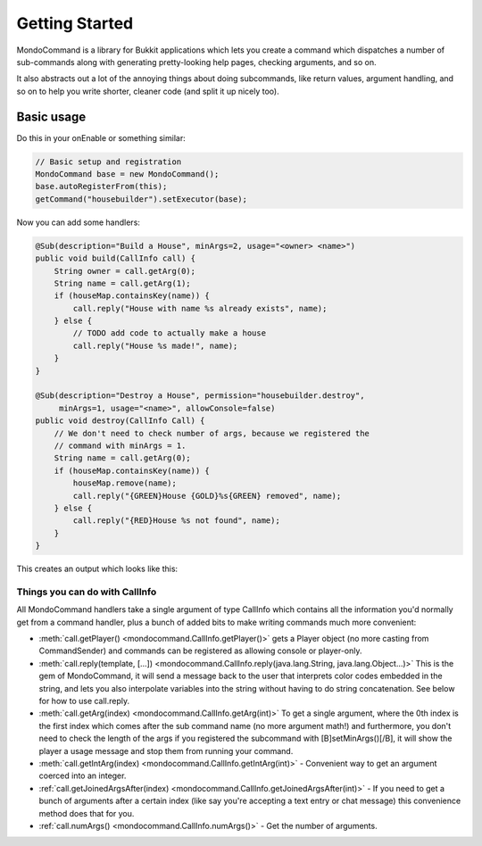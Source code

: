 Getting Started
===============

MondoCommand is a library for Bukkit applications which lets you create a command which dispatches a number of sub-commands along with generating pretty-looking help pages, checking arguments, and so on.

It also abstracts out a lot of the annoying things about doing subcommands, like return values, argument handling, and so on to help you write shorter, cleaner code (and split it up nicely too).


Basic usage
-----------

Do this in your onEnable or something similar:

.. code-block:: java

	// Basic setup and registration
	MondoCommand base = new MondoCommand();
	base.autoRegisterFrom(this);
	getCommand("housebuilder").setExecutor(base);


Now you can add some handlers:

.. code-block:: java

	@Sub(description="Build a House", minArgs=2, usage="<owner> <name>")
	public void build(CallInfo call) {
	    String owner = call.getArg(0);
	    String name = call.getArg(1);
	    if (houseMap.containsKey(name)) {
	        call.reply("House with name %s already exists", name);
	    } else {
	        // TODO add code to actually make a house
	        call.reply("House %s made!", name);
	    }
	}

	@Sub(description="Destroy a House", permission="housebuilder.destroy",
	     minArgs=1, usage="<name>", allowConsole=false)
	public void destroy(CallInfo Call) {
	    // We don't need to check number of args, because we registered the
	    // command with minArgs = 1.
	    String name = call.getArg(0);
	    if (houseMap.containsKey(name)) {
	        houseMap.remove(name);
	        call.reply("{GREEN}House {GOLD}%s{GREEN} removed", name);
	    } else {
	        call.reply("{RED}House %s not found", name);
	    }
	}

This creates an output which looks like this:

.. image:: images/MondoCommand_Usage2.png


Things you can do with CallInfo
~~~~~~~~~~~~~~~~~~~~~~~~~~~~~~~

All MondoCommand handlers take a single argument of type CallInfo which contains all the information you'd normally get from a command handler, plus a bunch of added bits to make writing commands much more convenient:

* :meth:`call.getPlayer() <mondocommand.CallInfo.getPlayer()>` gets a Player object (no more casting from CommandSender) and commands can be registered as allowing console or player-only.
* :meth:`call.reply(template, [...]) <mondocommand.CallInfo.reply(java.lang.String, java.lang.Object...)>` This is the gem of MondoCommand, it will send a message back to the user that interprets color codes embedded in the string, and lets you also interpolate variables into the string without having to do string concatenation. See below for how to use call.reply.
* :meth:`call.getArg(index) <mondocommand.CallInfo.getArg(int)>` To get a single argument, where the 0th index is the first index which comes after the sub command name (no more argument math!) and furthermore, you don't need to check the length of the args if you registered the subcommand with [B]setMinArgs()[/B], it will show the player a usage message and stop them from running your command.
* :meth:`call.getIntArg(index) <mondocommand.CallInfo.getIntArg(int)>` - Convenient way to get an argument coerced into an integer.
* :ref:`call.getJoinedArgsAfter(index) <mondocommand.CallInfo.getJoinedArgsAfter(int)>` - If you need to get a bunch of arguments after a certain index (like say you're accepting a text entry or chat message) this convenience method does that for you.
* :ref:`call.numArgs() <mondocommand.CallInfo.numArgs()>` - Get the number of arguments.
